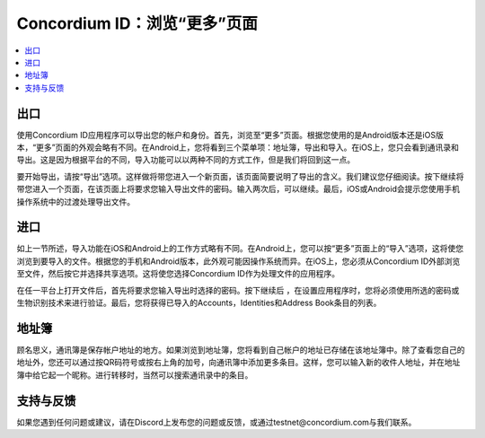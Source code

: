 
.. _Discord: https://discord.gg/xWmQ5tp

.. _testnet-explore-more:

=======================================
Concordium ID：浏览“更多”页面
=======================================


.. contents::
   :local:
   :backlinks: none



出口
======
使用Concordium ID应用程序可以导出您的帐户和身份。首先，浏览至“更多”页面。根据您使用的是Android版本还是iOS版本，“更多”页面的外观会略有不同。在Android上，您将看到三个菜单项：地址簿，导出和导入。在iOS上，您只会看到通讯录和导出。这是因为根据平台的不同，导入功能可以以两种不同的方式工作，但是我们将回到这一点。

.. image:: images/concordium-id/exp1.png
      :width: 32%
.. image:: images/concordium-id/exp2.png
      :width: 32%

要开始导出，请按“导出”选项。这样做将带您进入一个新页面，该页面简要说明了导出的含义。我们建议您仔细阅读。按下继续将带您进入一个页面，在该页面上将要求您输入导出文件的密码。输入两次后，可以继续。最后，iOS或Android会提示您使用手机操作系统中的过渡处理导出文件。

.. image:: images/concordium-id/exp3.png
      :width: 32%
.. image:: images/concordium-id/exp4.png
      :width: 32%


进口
======
如上一节所述，导入功能在iOS和Android上的工作方式略有不同。在Android上，您可以按“更多”页面上的“导入”选项，这将使您浏览到要导入的文件。根据您的手机和Android版本，此外观可能因操作系统而异。在iOS上，您必须从Concordium ID外部浏览至文件，然后按它并选择共享选项。这将使您选择Concordium ID作为处理文件的应用程序。

在任一平台上打开文件后，首先将要求您输入导出时选择的密码。按下继续后 ，在设置应用程序时，您将必须使用所选的密码或生物识别技术来进行验证。最后，您将获得已导入的Accounts，Identities和Address Book条目的列表。

.. image:: images/concordium-id/imp1.png
      :width: 32%
.. image:: images/concordium-id/imp2.png
      :width: 32%


地址簿
============
顾名思义，通讯簿是保存帐户地址的地方。如果浏览到地址簿，您将看到自己帐户的地址已存储在该地址簿中。除了查看您自己的地址外，您还可以通过按QR码符号或按右上角的加号，向通讯簿中添加更多条目。这样，您可以输入新的收件人地址，并在地址簿中给它起一个昵称。进行转移时，当然可以搜索通讯录中的条目。

.. image:: images/concordium-id/add1.png
      :width: 32%
.. image:: images/concordium-id/add2.png
      :width: 32%

支持与反馈
==================

如果您遇到任何问题或建议，请在Discord上发布您的问题或反馈，或通过testnet@concordium.com与我们联系。
